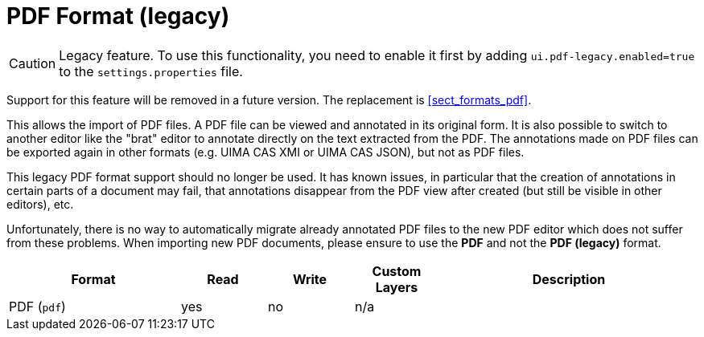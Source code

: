 // Licensed to the Technische Universität Darmstadt under one
// or more contributor license agreements.  See the NOTICE file
// distributed with this work for additional information
// regarding copyright ownership.  The Technische Universität Darmstadt 
// licenses this file to you under the Apache License, Version 2.0 (the
// "License"); you may not use this file except in compliance
// with the License.
//  
// http://www.apache.org/licenses/LICENSE-2.0
// 
// Unless required by applicable law or agreed to in writing, software
// distributed under the License is distributed on an "AS IS" BASIS,
// WITHOUT WARRANTIES OR CONDITIONS OF ANY KIND, either express or implied.
// See the License for the specific language governing permissions and
// limitations under the License.

[[sect_formats_pdf_legacy]]
= PDF Format (legacy)

====
CAUTION: Legacy feature. To use this functionality, you need to enable it first by adding `ui.pdf-legacy.enabled=true` to the `settings.properties` file. 

Support for this feature will be removed in a future version. The replacement is <<sect_formats_pdf>>.
====

This allows the import of PDF files. A PDF file can be viewed and annotated in its original form.
It is also possible to switch to another editor like the "brat" editor to annotate directly on the
text extracted from the PDF. The annotations made on PDF files can be exported again in other
formats (e.g. UIMA CAS XMI or UIMA CAS JSON), but not as PDF files.

This legacy PDF format support should no longer be used. It has known issues, in particular that
the creation of annotations in certain parts of a document may fail, that annotations disappear
from the PDF view after created (but still be visible in other editors), etc.

Unfortunately, there is no way to automatically migrate already annotated PDF files to the new PDF
editor which does not suffer from these problems. When importing new PDF documents, please ensure
to use the **PDF** and not the **PDF (legacy)** format. 

[cols="2,1,1,1,3"]
|====
| Format | Read | Write | Custom Layers | Description

| PDF (`pdf`)
| yes
| no
| n/a
| 
|====
